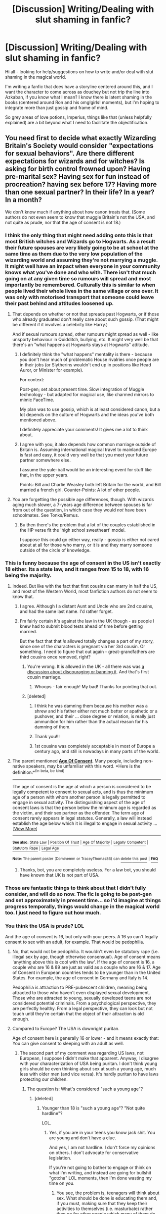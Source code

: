 #+TITLE: [Discussion] Writing/Dealing with slut shaming in fanfic?

* [Discussion] Writing/Dealing with slut shaming in fanfic?
:PROPERTIES:
:Author: TraceyThomas86
:Score: 9
:DateUnix: 1496156280.0
:DateShort: 2017-May-30
:FlairText: Discussion
:END:
Hi all - looking for help/suggestions on how to write and/or deal with slut shaming in the magical world.

I'm writing a fanfic that does have a storyline centered around this, and I want the character to come across as douchey but not trip the line into Azkaban, if you know what I mean? I know there is latent shaming in the books (centered around Ron and his omg!girls! moments), but I'm hoping to integrate more than just gossip and frame of mind.

So grey areas of love potions, Imperius, things like that (unless helpfully explained) are a bit beyond what I need to facilitate the objectification.


** You need first to decide what exactly Wizarding Britain's Society would consider "expectations for sexual behaviors". Are there different expectations for wizards and for witches? Is asking for birth control frowned upon? Having pre-marital sex? Having sex for fun instead of procreation? having sex before 17? Having more than one sexual partner? In their life? In a year? In a month?

We don't know much if anything about how canon treats that. (Some authors do not even seem to know that muggle Britain's not the USA, and not quite as prude, nor that the age of consent is not 18.)
:PROPERTIES:
:Author: Starfox5
:Score: 23
:DateUnix: 1496157129.0
:DateShort: 2017-May-30
:END:

*** I think the only thing that might need adding onto this is that most British witches and Wizards go to Hogwarts. As a result their future spouses are very likely going to be at school at the same time as them due to the very low population of the wizarding world and assuming they're not marrying a muggle. It might well have an impact when everyone in your community knows what you've done and who with. There isn't that much going on at any given time so rumours will spread and most importantly be remembered. Culturally this is similar to when people lived their whole lives in the same village or one over. It was only with motorised transport that someone could leave their past behind and attitudes loosened up.
:PROPERTIES:
:Author: herO_wraith
:Score: 20
:DateUnix: 1496157517.0
:DateShort: 2017-May-30
:END:

**** That depends on whether or not that spreads past Hogwarts, or if those who already graduated don't really care about such gossip. (That might be different if it involves a celebrity like Harry.)

And if sexual rumours spread, other rumours might spread as well - like unsporty behaviour in Quidditch, bullying, etc. It might very well be that there's an "what happens at Hogwarts stays at Hogwarts" attitude.
:PROPERTIES:
:Author: Starfox5
:Score: 7
:DateUnix: 1496157895.0
:DateShort: 2017-May-30
:END:

***** I definitely think the "what happens" mentality is there - because you don't hear much of problematic House rivalries once people are in their jobs (or Slytherins wouldn't end up in positions like Head Auror, or Minister for example).

For context:

Post-gen; set about present time. Slow integration of Muggle technology - but adapted for magical use, like charmed mirrors to mimic FaceTime.

My plan was to use gossip, which is at least considered canon, but a lot depends on the culture of Hogwarts and the ideas you've both mentioned above.

I definitely appreciate your comments! It gives me a lot to think about.
:PROPERTIES:
:Author: TraceyThomas86
:Score: 8
:DateUnix: 1496160670.0
:DateShort: 2017-May-30
:END:


***** I agree with you, it also depends how common marriage outside of Britain is. Assuming international magical travel to mainland Europe is fast and easy, it could very well be that you meet your future partner somewhere else.

I assume the yule-ball would be an interesting event for stuff like that, in the upper years.

Points: Bill and Charlie Weasley both left Britain for the world, and Bill married a french girl. Counter-Points: A lot of other people.
:PROPERTIES:
:Author: fflai
:Score: 2
:DateUnix: 1496161997.0
:DateShort: 2017-May-30
:END:


**** You are forgetting the possible age differences, though. With wizards aging much slower, a 7-years age difference between spouses is far from out of the question, in which case they would /not/ have been schoolmates. See Tonks/Remus.
:PROPERTIES:
:Author: Achille-Talon
:Score: 3
:DateUnix: 1496177357.0
:DateShort: 2017-May-31
:END:

***** Bu then there's the problem that a lot of the couples established in the HP verse fit the 'high school sweetheart' model.

I suppose this could go either way, really - gossip is either not cared about at all for those who marry, or it is and they marry someone outside of the circle of knowledge.
:PROPERTIES:
:Author: TraceyThomas86
:Score: 1
:DateUnix: 1496260963.0
:DateShort: 2017-Jun-01
:END:


*** This is funny because the age of consent in the US isn't exactly 18 either. Its a state law, and it ranges from 15 to 18, with 16 being the majority.
:PROPERTIES:
:Author: Dominemm
:Score: 8
:DateUnix: 1496165146.0
:DateShort: 2017-May-30
:END:

**** Indeed. But like with the fact that first cousins can marry in half the US, and most of the Western World, most fanfiction authors do not seem to know that.
:PROPERTIES:
:Author: Starfox5
:Score: 4
:DateUnix: 1496169566.0
:DateShort: 2017-May-30
:END:

***** I agree. Although I a distant Aunt and Uncle who are 2nd cousins, and had the same last name. I'd rather forget.
:PROPERTIES:
:Author: Dominemm
:Score: 1
:DateUnix: 1496171034.0
:DateShort: 2017-May-30
:END:


***** I'm fairly certain it's against the law in the UK though - as people I knew had to submit blood tests ahead of time before getting married.

But the fact that that /is/ allowed totally changes a part of my story, since one of the characters is pregnant via her 3rd cousin. Or something. I need to figure that out again - great-grandfathers are third cousins once removed, right?
:PROPERTIES:
:Author: TraceyThomas86
:Score: 1
:DateUnix: 1496184264.0
:DateShort: 2017-May-31
:END:

****** You're wrong. It is allowed in the UK - all there was was [[https://en.wikipedia.org/wiki/Cousin_marriage#United_Kingdom][a discussion about discouraging or banning it]]. And that's first cousin marriage.
:PROPERTIES:
:Author: Starfox5
:Score: 4
:DateUnix: 1496185119.0
:DateShort: 2017-May-31
:END:

******* Whoops - fair enough! My bad! Thanks for pointing that out.
:PROPERTIES:
:Author: TraceyThomas86
:Score: 1
:DateUnix: 1496260820.0
:DateShort: 2017-Jun-01
:END:


****** [deleted]
:PROPERTIES:
:Score: 1
:DateUnix: 1496194945.0
:DateShort: 2017-May-31
:END:

******* I think he was damning them because his mother was a shrew and his father either not much better or apathetic or a pushover, and their ... close degree or relation, is really just ammunition for him rather than the actual reason for his damning of them.
:PROPERTIES:
:Author: Kazeto
:Score: 1
:DateUnix: 1496225199.0
:DateShort: 2017-May-31
:END:


******* Thank you!!!
:PROPERTIES:
:Author: TraceyThomas86
:Score: 1
:DateUnix: 1496260844.0
:DateShort: 2017-Jun-01
:END:


******* 1st cousins was completely acceptable in most of Europe a century ago, and still is nowadays in many parts of the world.
:PROPERTIES:
:Author: graendallstud
:Score: 1
:DateUnix: 1496267329.0
:DateShort: 2017-Jun-01
:END:


**** The parent mentioned [[http://legaliq.com/Definition/Age_Of_Consent][*Age Of Consent*]]. Many people, including non-native speakers, may be unfamiliar with this word. *Here is the definition:*^{(In} ^{beta,} ^{be} ^{kind)}

--------------

The age of consent is the age at which a person is considered to be legally competent to consent to sexual acts, and is thus the minimum age of a person with whom another person is legally permitted to engage in sexual activity. The distinguishing aspect of the age of consent laws is that the person below the minimum age is regarded as the victim, and their sex partner as the offender. The term age of consent rarely appears in legal statutes. Generally, a law will instead establish the age below which it is illegal to engage in sexual activity ... [[[http://legaliq.com/Definition/Age_Of_Consent][View More]]]

--------------

^{*See also:*} [[http://legaliq.com/Definition/State_Law][^{State} ^{Law}]] ^{|} [[http://legaliq.com/Definition/Position_Of_Trust][^{Position} ^{Of} ^{Trust}]] ^{|} [[http://legaliq.com/Definition/Age_Of_Majority][^{Age} ^{Of} ^{Majority}]] ^{|} [[http://legaliq.com/Definition/Legally_Competent][^{Legally} ^{Competent}]] ^{|} [[http://legaliq.com/Definition/Statutory_Rape][^{Statutory} ^{Rape}]] ^{|} [[http://legaliq.com/Definition/Legal_Age][^{Legal} ^{Age}]]

^{*Note*: The parent poster} ^{(Dominemm} ^{or} ^{TraceyThomas86)} ^{can} [[/message/compose?to=LawBot2016&subject=Deletion+Request&message=cmd%3A+delete+reply+t1_di8fsca][^{delete} ^{this} ^{post}]] ^{|} [[http://legaliq.com/reddit][^{*FAQ*}]]
:PROPERTIES:
:Author: LawBot2016
:Score: 0
:DateUnix: 1496176584.0
:DateShort: 2017-May-31
:END:

***** Thanks, bot, you are completely useless. For a law bot, you should have known that UK is not part of USA.
:PROPERTIES:
:Author: Kazeto
:Score: 2
:DateUnix: 1496225268.0
:DateShort: 2017-May-31
:END:


*** Those are fantastic things to think about that I didn't fully consider, and will do so now. The fic is going to be post-gen and set approximately in present time... so I'd imagine at things progress temporally, things would change in the magical world too. I just need to figure out how much.
:PROPERTIES:
:Author: TraceyThomas86
:Score: 1
:DateUnix: 1496160394.0
:DateShort: 2017-May-30
:END:


*** You think the USA is prude? LOL

And the age of consent is 16, but only with your peers. A 16 yo can't legally consent to sex with an adult, for example. That would be pedophilia.
:PROPERTIES:
:Author: HarryPotterFanficPro
:Score: -2
:DateUnix: 1496206781.0
:DateShort: 2017-May-31
:END:

**** No, that would not be pedophilia. It wouldn't even be statutory rape (i.e. illegal sex by age, though otherwise consensual). Age of consent means 'anything above this is cool with the law'. If the age of consent is 16, a couple who are 16 & 89 are just as valid as a couple who are 16 & 17. Age of Consent in European countries tends to be younger than in the United States. For example, the age of consent in Germany and Italy is 14.

Pedophilia is attraction to PRE-pubescent children, meaning being attracted to those who haven't even displayed sexual development. Those who are attracted to young, sexually developed teens are not considered potential criminals. From a psychological perspective, they are perfectly healthy. From a legal perspective, they can look but not touch until they're certain that the object of their attraction is old enough.
:PROPERTIES:
:Author: wordhammer
:Score: 7
:DateUnix: 1496238481.0
:DateShort: 2017-May-31
:END:


**** Compared to Europe? The USA is downright puritan.

Age of consent here is generally 16 or lower - and it means exactly that: You can give consent to sleeping with an adult as well.
:PROPERTIES:
:Author: Starfox5
:Score: 5
:DateUnix: 1496208670.0
:DateShort: 2017-May-31
:END:

***** The second part of my comment was regarding US laws, not European, I suppose I didn't make that apparent. Anyway, I disagree with your characterization of USA being puritan. I don't think young girls should be even thinking about sex at such a young age, much less with older men (and vice versa). It's hardly puritan to have laws protecting our children.
:PROPERTIES:
:Author: HarryPotterFanficPro
:Score: 0
:DateUnix: 1496209251.0
:DateShort: 2017-May-31
:END:

****** The question is: What's considered "such a young age"?
:PROPERTIES:
:Author: Starfox5
:Score: 4
:DateUnix: 1496210119.0
:DateShort: 2017-May-31
:END:

******* [deleted]
:PROPERTIES:
:Score: 0
:DateUnix: 1496211897.0
:DateShort: 2017-May-31
:END:

******** Younger than 18 is "such a young age"? "Not quite hardline"?

LOL.
:PROPERTIES:
:Author: Starfox5
:Score: 1
:DateUnix: 1496212823.0
:DateShort: 2017-May-31
:END:

********* Yes, if you are in your teens you know jack shit. You are young and don't have a clue.

And yes, I am not hardline. I don't force my opinions on others. I don't advocate for conservative legislation.

If you're not going to bother to engage or think on what I'm writing, and instead are going for bullshit "gotcha" LOL moments, then I'm done wasting my time on you.
:PROPERTIES:
:Author: HarryPotterFanficPro
:Score: 1
:DateUnix: 1496213133.0
:DateShort: 2017-May-31
:END:

********** You see, the problem is, teenagers will think about sex. What should be done is educating them and, if you must, making sure that they keep their activities to themselves (i.e. masturbate) rather than go for other people which many of them do only because they don't know better. Going “they shouldn't be thinking about sex at all”, when they are going through puberty and start getting sexual thoughts out of the blue that they have no idea what to do with, is one of the worst things you can do. And people will conflate saying that teenagers shouldn't think about sex with just that kind of attitude.
:PROPERTIES:
:Author: Kazeto
:Score: 5
:DateUnix: 1496225513.0
:DateShort: 2017-May-31
:END:


********** Given your puritan views, I'll be glad for that.
:PROPERTIES:
:Author: Starfox5
:Score: 1
:DateUnix: 1496214009.0
:DateShort: 2017-May-31
:END:

*********** You have the intellect of a fruit fly. By all means wallow in your willful ignorance and arrogance. Someday you might grow up, but I personally doubt it.
:PROPERTIES:
:Author: HarryPotterFanficPro
:Score: -4
:DateUnix: 1496214797.0
:DateShort: 2017-May-31
:END:


**** If a sixteen-year-old can only give consent to having sex with people their age, then they are not above the actual age of consent but rather above the age that is the cut-off for making an exception in case two people who are both below the age of consent decide to have a go at it. This is an exception, and one that may or may not actually be a thing depending on the state you find yourself in, and I do believe some people refer to this one as “Romeo and Juliet laws”.
:PROPERTIES:
:Author: Kazeto
:Score: 3
:DateUnix: 1496225797.0
:DateShort: 2017-May-31
:END:


** The only time anyone cared about relationships, it was always Molly. Tearing into Hermione for being a 'scarlet woman', whatever the fuck that means, and being downright dismissive and rude to Fleur.
:PROPERTIES:
:Author: lord_geryon
:Score: 16
:DateUnix: 1496164578.0
:DateShort: 2017-May-30
:END:

*** Molly thought Hermione dumped Harry for Krum, because she believed Rita Skeeter's article. At this point in GoF Molly hadn't yet become aware how much nonsense Rita writes, because Rita was only beginning to target Harry. So Molly behaved more coldly towards Hermione after the article was printed. When Harry cleared up the misunderstanding, everything was fine again. She never, at any point in the series was "tearing into Hermione for being a 'scarlet woman'". Her behaviour was wrong, but not as horrible as you make it sound.
:PROPERTIES:
:Author: cheo_
:Score: 8
:DateUnix: 1496180874.0
:DateShort: 2017-May-31
:END:

**** Wizarding Mainstream media is fake news. Hmm.......
:PROPERTIES:
:Author: HarryPotterFanficPro
:Score: 1
:DateUnix: 1496206729.0
:DateShort: 2017-May-31
:END:


*** There were other instances -

- Hermione being derisive of Lavender for being 'too girly' (girls shaming other girls);
- Ron being upset at Ginny dating and about to call her a slut (so, definitely shaming her for being what he considered promiscuous);
- and the incident you mention regarding Molly believing Skeeter's gossip rag against Hermione for being sexually interested in two men and leading them on (again, women shaming other women).

Those are considering, by definition, slut shaming. I guess they all centre around idle gossip and cultural and societal ideologies, which I can work into my fic, since they're considered "canon" situations of shaming.

On a side note: no teen pregnancy at Hogwarts??? How??
:PROPERTIES:
:Author: TraceyThomas86
:Score: 6
:DateUnix: 1496184620.0
:DateShort: 2017-May-31
:END:

**** While the incidences you describe all happened, I think it is important to put them in context.

Hermione's problem wasn't Lavender being 'too girly' but her dating Ron, the boy Hermione was interested in herself. She lashed out, because she felt hurt.

Ron was confronted with his little sister growing up, and her kissing a boy before he kissed a girl.

Skeeter did not attack Hermione because she really believed that Hermione was interested in two guys, but because of the altercation between herself and Hermione that happened shortly before the article was printed.

I don't think that the behaviour was right, but I also want to point out that it isn't the standard behaviour for these characters, but a way of acting out when they felt threatened or hurt, and I think it wouldn't do the characters justice to take one of their worst moments (in Hermione's, Ron's, or Molly's case) and say: well, look at them slut-shaming other characters, as if that were normal for them, or for their social surroundings.

Edit: Teen pregnancy at Hogwarts: It's a children's book about fantasy and adventure, a teen pregnancy storyline doesn't really fit the genre or further the plot. If you want an in-story reason: Teenagers who are informed about sex and contraceptive methods have a lower risk of getting pregnant unintentionally. So maybe the wizarding world is very progressive in that area.
:PROPERTIES:
:Author: cheo_
:Score: 7
:DateUnix: 1496188249.0
:DateShort: 2017-May-31
:END:

***** Well, it's still slut shaming, even if it indeed is not about the act itself but about other things and in all of those it was just a method of lashing out.

Heck, as far as I know most people only slut shame as a method of lashing out. Maybe it's because I live in Europe and it's different in USA, but that's what I see around me anyway.
:PROPERTIES:
:Author: Kazeto
:Score: 6
:DateUnix: 1496226375.0
:DateShort: 2017-May-31
:END:

****** I was curious what exactly Hermione said that was so nasty, but I couldn't find a single quote where she says anything resembling "slut shaming" to or about Lavender.

Similarly, Molly never said anything to or about Hermione that we know of. She acted coldly towards her because she believed that Hermione cheated on Harry. I don't think simply being more cold towards someone for cheating on someone you hold dear is slut shaming them.

Slut Shaming is when girls or women are attacked for deviating from 'socially acceptable sexual behaviour'. I think attaching that label to carelessly, even when it doesn't fit, trivialises the meaning of the word.

You are of course right that people who lash out can do so by slut shaming people, and I agree that this is exactly what Rita Skeeter does, and maybe what Ron does too, but Hermione being dismissive about/ ignoring Lavender... Molly being rude to Fleur or colder towards Hermione... I just don't see it. Am I overlooking certain things they said?
:PROPERTIES:
:Author: cheo_
:Score: 1
:DateUnix: 1496239571.0
:DateShort: 2017-May-31
:END:

******* I'm honestly conflicted about classifying Molly's and Hermione's behaviour at all, which I realise I probably should have pointed out in the previous comment.

Molly has a specific character while at the same time taking rubbish like Skeeter's articles seriously, something you'd expect to go against the behaviour of someone like her, making it hard to classify her ... moments, as anything but a weird Molly thing, but at the same time still leaving the possibility of her genuinely being like that because Ron has to have gotten his attitude from somewhere and it's a “maybe” so it may or may not have been from her. The very fact that she thinks Hermione is cheating on Harry, when there's never actually been signs /that she's seen/ that they are in any way together or even considering it, it adds to the specific of her character.

And Hermione, well, over the series she's expressed disapproval of many things, some of them in ways that were ... rather out of it, so we really can't say why exactly she disapproves of Lavender (for all we know, it may be that she thinks she is using up time she could have instead spent on making her essays longer); of course now, after getting through it, we do know it is because she has feelings for Ron, but all in all her social ineptitude can make it look as ... pretty much anything, really. And while that means that what she is doing probably is lashing out in one way or another, I'm not sure if it counts as anything but just that.
:PROPERTIES:
:Author: Kazeto
:Score: 1
:DateUnix: 1496255863.0
:DateShort: 2017-May-31
:END:

******** See, this is what I'm having trouble with contextually in the story - do I use Ron and Molly (by extension) as examples of wizarding society that indicates that women who are not 'loyal' to their partners (or potentially toys with their feelings) should be held in a lower standard? Does that imply someone who flirts too much is therefore able to incite behaviours considered promiscuous? That could then, along the way, be labelled as slut shaming?

Hermione herself -- at least, in the article I read, not sure how I feel about it yet tbh -- looks down on Lavender for her girly actions and for the fact that she wants Ron as a boyfriend. Okay, yes, we know that Hermione's jealous... but one of the considerations of slut shaming is women looking down on other women for their behaviour that runs contradictory to what they consider socially acceptable (or, in other words, women just putting other women down).

Like [[/u/cheo_][u/cheo_]] said, context is important to those instances, but I'm looking more to the reasons behind why they said or did those actions, and whether or not it can indicate a culturally-wide trend? To establish either certain comments, gossip, behaviour as shaming or not.

(or if it's even possible to write into a story)
:PROPERTIES:
:Author: TraceyThomas86
:Score: 1
:DateUnix: 1496260790.0
:DateShort: 2017-Jun-01
:END:

********* It's ... hard to say. If you do not mind your story being AU and you need it for whatever reason then go ahead and do write it in. That said, well ...

Molly is, as we already know, a specific kind of person, with many a bias and some behaviours that are quite ... pushy, let's say. Remember the Howler in the second book? Yeah, that kind of stuff, she is vocal about anything she is against without actually checking her facts and letting anyone tell her what is happening. But, at the same time, she takes what Skeeter writes as truth, which goes against that attitude because she is letting someone she doesn't actually know dictate her what to think. Since a lot of what Molly does is /stuff that Molly does/, it's hard to use her as an example of anything as far as stuff of this kind goes unless you go “people are sheeple” which ... may not be far from the truth, actually, but that's still /guessing/.

With Ron, it probably counts, but if you think about it Ron has quite a lot of pent-up jealousy for Ginevra which doesn't /excuse/ him having a verbal go at her due to her dating Dean, but certainly does /justify/ it, one way or another. As his motivation for that seems to be rooted in the specific situation he is in, we could use the fact that he does it as proof that this kind of behaviour does happen at all, but we cannot really use him as an example of what is normal because of the specific circumstances. That one, of all the ones we've seen, I would tentatively count as slut shaming, but yeah, no cultural trends from it.

And as for Hermione, her behaviour towards Lavender during the sixth year, though you could count it as slut shaming if you really wanted (I personally don't) because there is more to it than just words, is quite similar to her behaviour during the third year cat/rat debacle. She disapproves /of something/, certainly, and in hindsight we do know what it is, but looking at the whole thing with only the knowledge one would have at the time it's hard to see anything but disapproval there. Certainly, we do know why that disapproval is there, but, again, with limited knowledge it's hard to say what it is other than just that, so I do not think what she did was explicit enough in its meaning to call it slut shaming.

That said, Britain, just as the rest of Europe, tends to treat sex as something a bit less taboo than USA does. As such, while slut shaming does exist, I don't think it's a normal thing as much as simply a chosen way of being cruel towards someone (or something like that).
:PROPERTIES:
:Author: Kazeto
:Score: 1
:DateUnix: 1496287077.0
:DateShort: 2017-Jun-01
:END:


**** u/wordhammer:
#+begin_quote
  On a side note: no teen pregnancy at Hogwarts??? How??
#+end_quote

Pumpkin juice.
:PROPERTIES:
:Author: wordhammer
:Score: 3
:DateUnix: 1496203829.0
:DateShort: 2017-May-31
:END:


**** u/lord_geryon:
#+begin_quote
  On a side note: no teen pregnancy at Hogwarts??? How??
#+end_quote

Getting sick in the mornings? A quick trip to Pomphrey clears up that illness in no time at all.
:PROPERTIES:
:Author: lord_geryon
:Score: 1
:DateUnix: 1496189979.0
:DateShort: 2017-May-31
:END:


*** u/mistiklest:
#+begin_quote
  Tearing into Hermione for being a 'scarlet woman', whatever the fuck that means,
#+end_quote

A prostitute.
:PROPERTIES:
:Author: mistiklest
:Score: 3
:DateUnix: 1496180921.0
:DateShort: 2017-May-31
:END:

**** Not necessarily. Generally it means a woman of low morals, and /can/ mean a prostitute, but whether it does depends on the context.
:PROPERTIES:
:Author: Kazeto
:Score: 1
:DateUnix: 1496226464.0
:DateShort: 2017-May-31
:END:


** Love potions, Imperius, Drugs, were discussed recently in this discussion, made by me. [[https://www.reddit.com/r/HPfanfiction/comments/6dvvff/drugs_in_wizarding_world/]]

Besides that I think you have a wonderful Idea. What's the name of your fic?
:PROPERTIES:
:Author: Lakas1236547
:Score: 3
:DateUnix: 1496159244.0
:DateShort: 2017-May-30
:END:

*** Oh, fabulous - thanks so much for the link! This is going to be really helpful.

Ahhhh, here's where the embarrassment kicks in. It's actually a Riverdale fic set in the HP 'verse, but when I was considering a particular scene regarding Veronica Lodge & Betty Cooper, I ended up getting into a huge discussion with my husband about slut shaming in the magical world and how it could conceivably (or not) happen, and now I'm trying to prove him right by actually writing it in and dealing with realistic repercussions.
:PROPERTIES:
:Author: TraceyThomas86
:Score: 1
:DateUnix: 1496160531.0
:DateShort: 2017-May-30
:END:

**** Nice. When you post it, give me a link, I'll give it a try.
:PROPERTIES:
:Author: Lakas1236547
:Score: 1
:DateUnix: 1496161221.0
:DateShort: 2017-May-30
:END:

***** I'm working on the chapter now regarding this topic, but 9 other chapters are up -- I've begun to distance myself from posting on FFnet (have you seen /Riverdale/? It would/might help regarding some context other than, hey, modern Archie comics): [[http://archiveofourown.org/works/10797984/chapters/23953185][The Darkest of Times]]
:PROPERTIES:
:Author: TraceyThomas86
:Score: 2
:DateUnix: 1496162358.0
:DateShort: 2017-May-30
:END:

****** Sadly I have not seen Riverdale, but I am gonna try it soon.

Thanks for the link.
:PROPERTIES:
:Author: Lakas1236547
:Score: 1
:DateUnix: 1496164304.0
:DateShort: 2017-May-30
:END:


**** Did somebody say Riverdale!!!

I'm so glad you're writing this!
:PROPERTIES:
:Author: mathematical_Lee
:Score: 1
:DateUnix: 1496183886.0
:DateShort: 2017-May-31
:END:

***** Oh, I hope you enjoy it then. I've had great response on Ao3 and the fandom has been very welcoming. I'm at the point of canon divergence now, but if you're a Bughead fan, you'll enjoy the story, I think. It's Betty-centric.
:PROPERTIES:
:Author: TraceyThomas86
:Score: 1
:DateUnix: 1496184327.0
:DateShort: 2017-May-31
:END:


** Any slut shaming in Harry Potter only exists in your head. Lavender was a bit of a ditz, that has absolutely nothing to do with slut shaming.
:PROPERTIES:
:Author: EpicBeardMan
:Score: 1
:DateUnix: 1496157719.0
:DateShort: 2017-May-30
:END:

*** Well, given it's a post-gen fic and Lavender isn't in it... this seems moot point.
:PROPERTIES:
:Author: TraceyThomas86
:Score: 13
:DateUnix: 1496160296.0
:DateShort: 2017-May-30
:END:


** There can be an ugly woman and be a slut- you can't be an ugly guy and be a stud. That's why people don't think highly of really promiscuous women. It's a result of it being easy to be a slut, and hard to be a stud.

Anyway, you wanted help, here you are lol!
:PROPERTIES:
:Author: HarryPotterFanficPro
:Score: -2
:DateUnix: 1496206645.0
:DateShort: 2017-May-31
:END:
